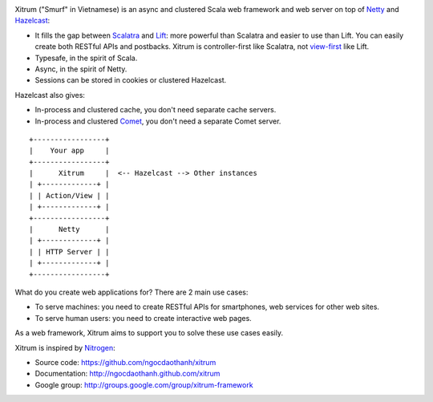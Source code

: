 .. image:: http://www.bdoubliees.com/journalspirou/sfigures6/schtroumpfs/s3.jpg

Xitrum ("Smurf" in Vietnamese) is an async and clustered Scala web framework and
web server on top of `Netty <http://www.jboss.org/netty>`_ and
`Hazelcast <http://www.hazelcast.com/>`_:

* It fills the gap between `Scalatra <https://github.com/scalatra/scalatra>`_
  and `Lift <http://liftweb.net/>`_: more powerful than Scalatra and easier to
  use than Lift. You can easily create both RESTful APIs and postbacks. Xitrum
  is controller-first like Scalatra, not
  `view-first <http://www.assembla.com/wiki/show/liftweb/View_First>`_ like Lift.
* Typesafe, in the spirit of Scala.
* Async, in the spirit of Netty.
* Sessions can be stored in cookies or clustered Hazelcast.

Hazelcast also gives:

* In-process and clustered cache, you don't need separate cache servers.
* In-process and clustered `Comet <http://en.wikipedia.org/wiki/Comet_(programming)>`_,
  you don't need a separate Comet server.

::

  +-----------------+
  |    Your app     |
  +-----------------+
  |      Xitrum     |  <-- Hazelcast --> Other instances
  | +-------------+ |
  | | Action/View | |
  | +-------------+ |
  +-----------------+
  |      Netty      |
  | +-------------+ |
  | | HTTP Server | |
  | +-------------+ |
  +-----------------+

What do you create web applications for? There are 2 main use cases:

* To serve machines: you need to create RESTful APIs for smartphones, web services
  for other web sites.
* To serve human users: you need to create interactive web pages.

As a web framework, Xitrum aims to support you to solve these use cases easily.

Xitrum is inspired by `Nitrogen <http://nitrogenproject.com/>`_:

* Source code: https://github.com/ngocdaothanh/xitrum
* Documentation: http://ngocdaothanh.github.com/xitrum
* Google group: http://groups.google.com/group/xitrum-framework
